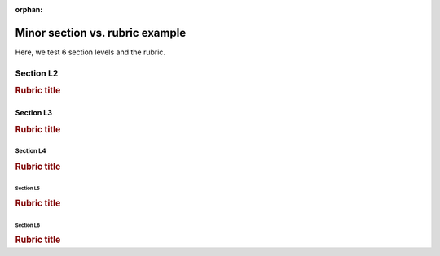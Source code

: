 :orphan:

################################
Minor section vs. rubric example
################################

Here, we test 6 section levels and the rubric.

**********
Section L2
**********

.. rubric:: Rubric title

Section L3
==========

.. rubric:: Rubric title

Section L4
----------

.. rubric:: Rubric title

Section L5
^^^^^^^^^^

.. rubric:: Rubric title

Section L6
''''''''''

.. rubric:: Rubric title